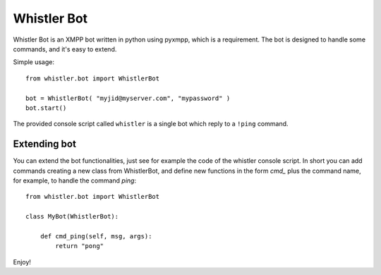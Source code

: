 ============
Whistler Bot
============

Whistler Bot is an XMPP bot written in python using pyxmpp, which is
a requirement. The bot is designed to handle some commands, and it's easy to
extend.

Simple usage::

    from whistler.bot import WhistlerBot

    bot = WhistlerBot( "myjid@myserver.com", "mypassword" )
    bot.start()

The provided console script called ``whistler`` is a single bot which reply
to a ``!ping`` command.


Extending bot
-------------

You can extend the bot functionalities, just see for example the code of the
whistler console script. In short you can add commands creating a new class
from WhistlerBot, and define new functions in the form *cmd_* plus the
command name, for example, to handle the command *ping*::

    from whistler.bot import WhistlerBot

    class MyBot(WhistlerBot):

        def cmd_ping(self, msg, args):
            return "pong"

Enjoy!

